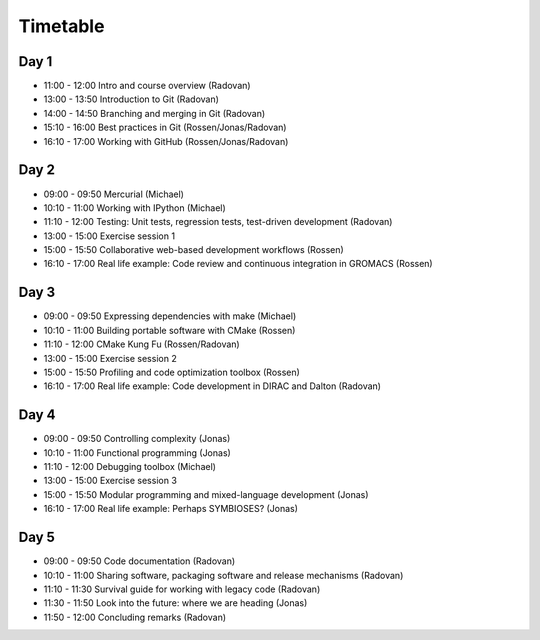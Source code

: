 

Timetable
=========


Day 1
-----

- 11:00 - 12:00    Intro and course overview (Radovan)

- 13:00 - 13:50    Introduction to Git (Radovan)
- 14:00 - 14:50    Branching and merging in Git (Radovan)
- 15:10 - 16:00    Best practices in Git (Rossen/Jonas/Radovan)
- 16:10 - 17:00    Working with GitHub (Rossen/Jonas/Radovan)


Day 2
-----

- 09:00 - 09:50    Mercurial (Michael)
- 10:10 - 11:00    Working with IPython (Michael)
- 11:10 - 12:00    Testing: Unit tests, regression tests, test-driven development (Radovan)

- 13:00 - 15:00    Exercise session 1
- 15:00 - 15:50    Collaborative web-based development workflows (Rossen)
- 16:10 - 17:00    Real life example: Code review and continuous integration in GROMACS (Rossen)


Day 3
-----

- 09:00 - 09:50    Expressing dependencies with make (Michael)
- 10:10 - 11:00    Building portable software with CMake (Rossen)
- 11:10 - 12:00    CMake Kung Fu (Rossen/Radovan)

- 13:00 - 15:00    Exercise session 2
- 15:00 - 15:50    Profiling and code optimization toolbox (Rossen)
- 16:10 - 17:00    Real life example: Code development in DIRAC and Dalton (Radovan)


Day 4
-----

- 09:00 - 09:50    Controlling complexity (Jonas)
- 10:10 - 11:00    Functional programming (Jonas)
- 11:10 - 12:00    Debugging toolbox (Michael)

- 13:00 - 15:00    Exercise session 3
- 15:00 - 15:50    Modular programming and mixed-language development (Jonas)
- 16:10 - 17:00    Real life example: Perhaps SYMBIOSES? (Jonas)


Day 5
-----

- 09:00 - 09:50    Code documentation (Radovan)
- 10:10 - 11:00    Sharing software, packaging software and release mechanisms (Radovan)
- 11:10 - 11:30    Survival guide for working with legacy code (Radovan)
- 11:30 - 11:50    Look into the future: where we are heading (Jonas)
- 11:50 - 12:00    Concluding remarks (Radovan)
